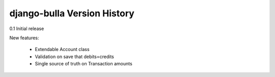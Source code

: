 ====================
django-bulla Version History
====================

0.1 Initial release

New features:

    - Extendable Account class
    - Validation on save that debits=credits
    - Single source of truth on Transaction amounts

